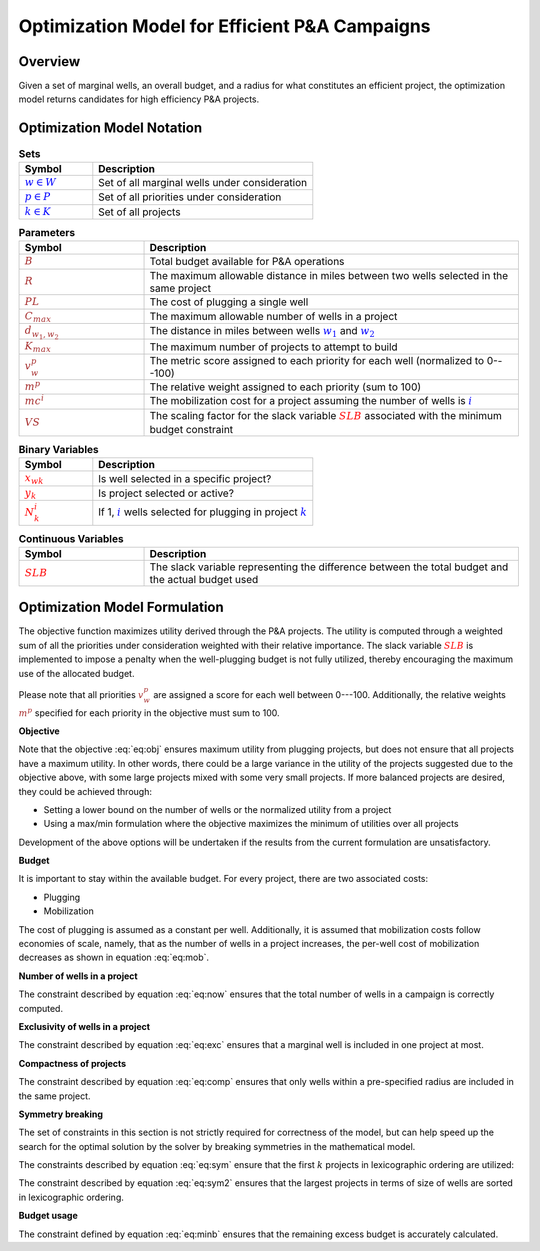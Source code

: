 Optimization Model for Efficient P&A Campaigns
==============================================

Overview
--------

Given a set of marginal wells, an overall budget, and a radius for what constitutes an efficient project, the optimization model returns candidates for high efficiency P&A projects.


.. _mathematical_notation:

Optimization Model Notation
---------------------------


.. list-table:: **Sets**
        :widths: 25 75
        :header-rows: 1

        * - Symbol
          - Description
        * - :math:`\textcolor{blue}{w \in W}`
          - Set of all marginal wells under consideration
        * - :math:`\textcolor{blue}{p \in P}`
          - Set of all priorities under consideration
        * - :math:`\textcolor{blue}{k \in K}`
          - Set of all projects


.. list-table:: **Parameters**
        :widths: 25 75
        :header-rows: 1

        * - Symbol
          - Description
        * - :math:`\textcolor{brown}{B}`
          - Total budget available for P&A operations
        * - :math:`\textcolor{brown}{R}`
          - The maximum allowable distance in miles between two wells selected in the same project
        * - :math:`\textcolor{brown}{PL}`
          - The cost of plugging a single well
        * - :math:`\textcolor{brown}{C_{max}}`
          - The maximum allowable number of wells in a project
        * - :math:`\textcolor{brown}{d_{w_1, w_2}}`
          - The distance in miles between wells :math:`\textcolor{blue}{w_1}` and :math:`\textcolor{blue}{w_2}`
        * - :math:`\textcolor{brown}{K_{max}}`
          - The maximum number of projects to attempt to build
        * - :math:`\textcolor{brown}{v^p_w}`
          - The metric score assigned to each priority for each well (normalized to 0---100)
        * - :math:`\textcolor{brown}{m^p}`
          - The relative weight assigned to each priority (sum to 100)
        * - :math:`\textcolor{brown}{mc^i}`
          - The mobilization cost for a project assuming the number of wells is :math:`\textcolor{blue}{i}`
        * - :math:`\textcolor{brown}{VS}`
          - The scaling factor for the slack variable :math:`\textcolor{red}{SLB}` associated with the minimum budget constraint


.. list-table:: **Binary Variables**
        :widths: 25 75
        :header-rows: 1

        * - Symbol
          - Description
        * - :math:`\textcolor{red}{x_{wk}}`
          - Is well selected in a specific project?
        * - :math:`\textcolor{red}{y_k}`
          - Is project selected or active?
        * - :math:`\textcolor{red}{N_k^i}`
          - If 1, :math:`\textcolor{blue}i` wells selected for plugging in project :math:`\textcolor{blue}k`


.. list-table:: **Continuous Variables**
        :widths: 25 75
        :header-rows: 1

        * - Symbol
          - Description
        * - :math:`\textcolor{red}{SLB}`
          - The slack variable representing the difference between the total budget and the actual budget used


.. _mathematical_program_formulation:

Optimization Model Formulation
------------------------------

The objective function maximizes utility derived through the P&A projects. The utility is computed
through a weighted sum of all the priorities under consideration weighted with their relative importance.
The slack variable :math:`\textcolor{red}{SLB}` is implemented to impose a penalty when the well-plugging budget
is not fully utilized, thereby encouraging the maximum use of the allocated budget.

Please note that all priorities :math:`\textcolor{brown}{v^p_w}` are assigned a score for each well
between 0---100. Additionally, the relative weights :math:`\textcolor{brown}{m^p}` specified for each priority
in the objective must sum to 100.



**Objective**

.. math::
  :label: eq:obj 

  \max \sum_{k \in K} \sum_{w \in W} \sum_{p \in P} \textcolor{brown}{m^p} \times \textcolor{brown}{v^p_w} \times \textcolor{red}{x_{wk}} - \textcolor{brown}{VS} \times \textcolor{red}{SLB}

Note that the objective :eq:`eq:obj` ensures maximum utility from plugging projects, but does not ensure that all projects have a 
maximum utility. In other words, there could be a large variance in the utility of the projects suggested due to the objective above, with some large projects mixed with some very
small projects. If more balanced projects are desired, they could be achieved through:

- Setting a lower bound on the number of wells or the normalized utility from a project
- Using a max/min formulation where the objective maximizes the minimum of utilities over all projects

Development of the above options will be undertaken if the results from the current formulation are unsatisfactory.


**Budget**

It is important to stay within the available budget. For every project, there are two associated costs:

- Plugging
- Mobilization

The cost of plugging is assumed as a constant per well. Additionally, it is assumed that mobilization costs
follow economies of scale, namely, that as the number of wells in a project increases, the per-well cost
of mobilization decreases as shown in equation :eq:`eq:mob`.

.. math::
        :label: eq:mob

        \sum_{w \in W} \sum_{k \in K}  \textcolor{brown}{PL} \times \textcolor{red}{x_{wk}}  +
        \sum_{k \in K} \sum_{i=1}^{C_{max}} \textcolor{brown}{mc^i} \times \textcolor{red}{N_k^i}  \leq B

**Number of wells in a project**

The constraint described by equation :eq:`eq:now` ensures that the total number of wells in a campaign is correctly computed.

.. math::
        :label: eq:now

        \sum_{w \in W} \textcolor{red}{x_{wk}} = \sum_{i=1}^{\textcolor{brown}{C_{max}}} i \times \textcolor{red}{N_k^i} \quad \forall k \in K

        \sum_{i=1}^{\textcolor{brown}{C_{max}}} \textcolor{red}{N_k^i} \leq 1 \quad \forall k \in K

**Exclusivity of wells in a project**

The constraint described by equation :eq:`eq:exc` ensures that a marginal well is included in one project at most.

.. math::
        :label: eq:exc

        \sum_{k \in K} \textcolor{red}{x_{wk}} \leq 1 \quad \forall w \in W


**Compactness of projects**

The constraint described by equation :eq:`eq:comp` ensures that only wells within a pre-specified radius are included in the same project.

.. math::
        :label: eq:comp

        \textcolor{red}{x_{w_1k}} +  \textcolor{red}{x_{w_2k}} \leq 1 \quad \forall k \in K, \forall w_1 \in W, \forall w_2 \in W, w_1 < w_2, \textcolor{brown}{d_{w_1, w_2}} \geq \textcolor{brown}{R}


**Symmetry breaking**

The set of constraints in this section is not strictly required for correctness of the model, but can help speed up the search for the optimal solution by the solver
by breaking symmetries in the mathematical model.

The constraints described by equation :eq:`eq:sym` ensure that the first :math:`k` projects in lexicographic ordering are utilized: 

.. math::
        :label: eq:sym

        \textcolor{red}{x_{wk}} \leq \textcolor{red}{y_k} \quad \forall k \in K, \forall w \in W

        \textcolor{red}{y_k} \geq \textcolor{red}{y_{k+1}}  \quad \forall k \in K - \{K_{max}\}


The constraint described by equation :eq:`eq:sym2` ensures that the largest projects in terms of size of wells are sorted in lexicographic ordering.

.. math::
      :label: eq:sym2 

      \sum_{w \in W} \textcolor{red}{x_{wk}} \geq \sum_{w \in W} \textcolor{red}{x_{w(k+1)}} \quad \forall k \in K - \{K_{max}\}


**Budget usage**

The constraint defined by equation :eq:`eq:minb` ensures that the remaining excess budget is accurately calculated.

.. math::
        :label: eq:minb

        B - (\sum_{w \in W} \sum_{k \in K}  \textcolor{brown}{PL} \times \textcolor{red}{x_{wk}}  +
        \sum_{k \in K} \sum_{i=1}^{C_{max}} \textcolor{brown}{mc^i} \times \textcolor{red}{N_k^i}) \leq \textcolor{red}{SLB}